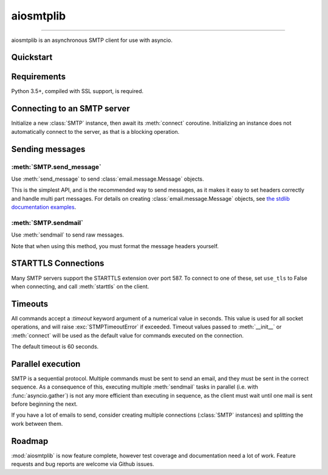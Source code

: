 aiosmtplib
==========

|travis| |coveralls| |pypi-version| |pypi-python-versions| |pypi-status|
|pypi-license|

------------

aiosmtplib is an asynchronous SMTP client for use with asyncio.


Quickstart
----------

.. code-block:: python
.. testcode::

    import asyncio
    from email.mime.text import MIMEText

    import aiosmtplib

    loop = asyncio.get_event_loop()
    smtp = aiosmtplib.SMTP(hostname='localhost', port=10025, loop=loop)
    loop.run_until_complete(smtp.connect())

    message = MIMEText('Sent via aiosmtplib')
    message['From'] = 'root@localhost'
    message['To'] = 'somebody@example.com'
    message['Subject'] = 'Hello World!'

    loop.run_until_complete(smtp.send_message(message))


Requirements
------------
Python 3.5+, compiled with SSL support, is required.


Connecting to an SMTP server
----------------------------

Initialize a new :class:`SMTP` instance, then await its
:meth:`connect` coroutine. Initializing an instance does not
automatically connect to the server, as that is a blocking operation.

.. code-block:: python
.. testcode::

    gmail_client = SMTP()

    loop = asyncio.get_event_loop()
    loop.run_until_complete(
        gmail_client.connect(hostname='smtp.gmail.com', port=587))


Sending messages
----------------

:meth:`SMTP.send_message`
~~~~~~~~~~~~~~~~~~~~~~~~~

Use :meth:`send_message` to send :class:`email.message.Message` objects.

.. code-block:: python
.. testcode::

    message = MIMEText('Sent via aiosmtplib')
    message['From'] = 'root@localhost'
    message['To'] = 'somebody@example.com'
    message['Subject'] = 'Hello World!'

    loop = asyncio.get_event_loop()
    loop.run_until_complete(smtp.send_message(message))


This is the simplest API, and is the recommended way to send messages, as it
makes it easy to set headers correctly and handle multi part messages. For
details on creating :class:`email.message.Message` objects, see `the
stdlib documentation examples
<https://docs.python.org/3.5/library/email-examples.html>`_.


:meth:`SMTP.sendmail`
~~~~~~~~~~~~~~~~~~~~~

Use :meth:`sendmail` to send raw messages.

.. code-block:: python
.. testcode::

    sender = 'root@localhost'
    recipients = ['somebody@example.com']
    message = '''To: somebody@example.com
    From: root@localhost
    Subject: Hello World!

    Sent via aiosmtplib
    '''

    loop = asyncio.get_event_loop()
    loop.run_until_complete(smtp.sendmail(sender, recipients, message))


Note that when using this method, you must format the message headers yourself.


STARTTLS Connections
--------------------
Many SMTP servers support the STARTTLS extension over port 587. To connect to
one of these, set ``use_tls`` to False when connecting, and call
:meth:`starttls` on the client.


.. code-block:: python
.. testcode::

    loop = asyncio.get_event_loop()
    smtp = aiosmtplib.SMTP(
        hostname='smtp.gmail.com', port=587, loop=loop, use_tls=False)
    loop.run_until_complete(smtp.connect())
    loop.run_until_complete(smtp.starttls())


Timeouts
--------
All commands accept a :`timeout` keyword argument of a numerical value in
seconds. This value is used for all socket operations, and will raise
:exc:`STMPTimeoutError` if exceeded. Timeout values passed to
:meth:`__init__` or :meth:`connect` will be used as the default value for
commands executed on the connection.

The default timeout is 60 seconds.


Parallel execution
------------------
SMTP is a sequential protocol. Multiple commands must be sent to send an
email, and they must be sent in the correct sequence. As a consequence of
this, executing multiple :meth:`sendmail` tasks in parallel (i.e. with 
:func:`asyncio.gather`) is not any more efficient than executing in sequence,
as the client must wait until one mail is sent before beginning the next.

If you have a lot of emails to send, consider creating multiple connections
(:class:`SMTP` instances) and splitting the work between them.


Roadmap
-------
:mod:`aiosmtplib` is now feature complete, however test coverage and
documentation need a lot of work. Feature requests and bug reports are welcome
via Github issues.



.. |travis| image:: https://travis-ci.org/cole/aiosmtplib.svg?branch=master
           :target: https://travis-ci.org/cole/aiosmtplib
           :alt: "aiosmtplib TravisCI build status"
.. |pypi-version| image:: https://img.shields.io/pypi/v/aiosmtplib.svg
                 :target: https://pypi.python.org/pypi/aiosmtplib
                 :alt: "aiosmtplib on the Python Package Index"
.. |pypi-python-versions| image:: https://img.shields.io/pypi/pyversions/aiosmtplib.svg
.. |pypi-status| image:: https://img.shields.io/pypi/status/aiosmtplib.svg
.. |pypi-license| image:: https://img.shields.io/pypi/l/aiosmtplib.svg
.. |coveralls| image:: https://coveralls.io/repos/github/cole/aiosmtplib/badge.svg?branch=master
              :target: https://coveralls.io/github/cole/aiosmtplib?branch=master
